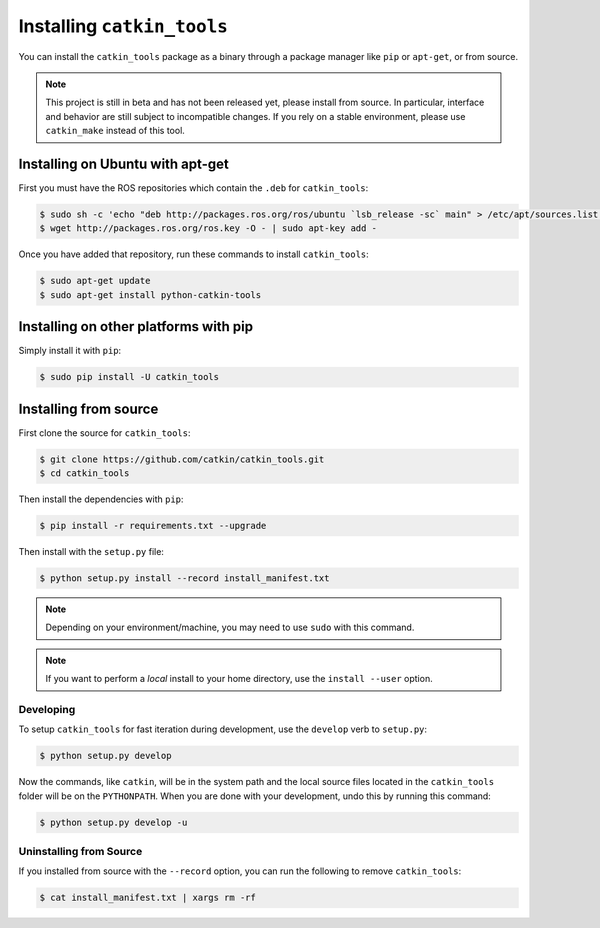 Installing ``catkin_tools``
===========================

You can install the ``catkin_tools`` package as a binary through a package manager like ``pip`` or ``apt-get``, or from source.

.. note::

    This project is still in beta and has not been released yet, please install from source.
    In particular, interface and behavior are still subject to incompatible changes.
    If you rely on a stable environment, please use ``catkin_make`` instead of this tool.

Installing on Ubuntu with apt-get
^^^^^^^^^^^^^^^^^^^^^^^^^^^^^^^^^

First you must have the ROS repositories which contain the ``.deb`` for ``catkin_tools``:

.. code-block:: bash

    $ sudo sh -c 'echo "deb http://packages.ros.org/ros/ubuntu `lsb_release -sc` main" > /etc/apt/sources.list.d/ros-latest.list'
    $ wget http://packages.ros.org/ros.key -O - | sudo apt-key add -

Once you have added that repository, run these commands to install ``catkin_tools``:

.. code-block:: bash

    $ sudo apt-get update
    $ sudo apt-get install python-catkin-tools

Installing on other platforms with pip
^^^^^^^^^^^^^^^^^^^^^^^^^^^^^^^^^^^^^^

Simply install it with ``pip``:

.. code-block:: bash

    $ sudo pip install -U catkin_tools

Installing from source
^^^^^^^^^^^^^^^^^^^^^^

First clone the source for ``catkin_tools``:

.. code-block:: bash

    $ git clone https://github.com/catkin/catkin_tools.git
    $ cd catkin_tools

Then install the dependencies with ``pip``:

.. code-block:: bash

    $ pip install -r requirements.txt --upgrade

Then install with the ``setup.py`` file:

.. code-block:: bash

    $ python setup.py install --record install_manifest.txt

.. note::

    Depending on your environment/machine, you may need to use ``sudo`` with this command.

.. note::

    If you want to perform a *local* install to your home directory, use the ``install --user`` option.

Developing
----------

To setup ``catkin_tools`` for fast iteration during development, use the ``develop`` verb to ``setup.py``:

.. code-block:: bash

    $ python setup.py develop

Now the commands, like ``catkin``, will be in the system path and the local source files located in the ``catkin_tools`` folder will be on the ``PYTHONPATH``.
When you are done with your development, undo this by running this command:

.. code-block:: bash

    $ python setup.py develop -u


Uninstalling from Source
------------------------

If you installed from source with the ``--record`` option, you can run the following to remove ``catkin_tools``:

.. code-block:: bash

    $ cat install_manifest.txt | xargs rm -rf
